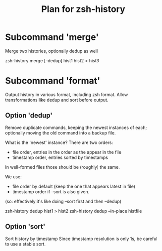 #+TITLE: Plan for zsh-history
#+STARTUP: showall

* Subcommand 'merge'
    Merge two histories, optionally dedup as well

    zsh-history merge [--dedup] hist1 hist2 > hist3

* Subcommand 'format'
  Output history in various format, including zsh format.
  Allow transformations like dedup and sort before output.

** Option 'dedup'
    Remove duplicate commands, keeping the newest instances of each;
    optionally moving the old command into a backup file.

    What is the 'newest' instance?
    There are two orders:
    - file order, entries in the order as the appear in the file
    - timestamp order, entries sorted by timestamps
    In well-formed files those should be (roughly) the same.

    We use:
    - file order by default (keep the one that appears latest in file)
    - timestamp order if --sort is also given.
    (so: effectively it's like doing --sort first and then --dedup)

    zsh-history dedup hist1 > hist2
    zsh-history dedup --in-place histfile

** Option 'sort'
    Sort history by timestamp
    Since timestamp resolution is only 1s, be careful to use a stable sort.
